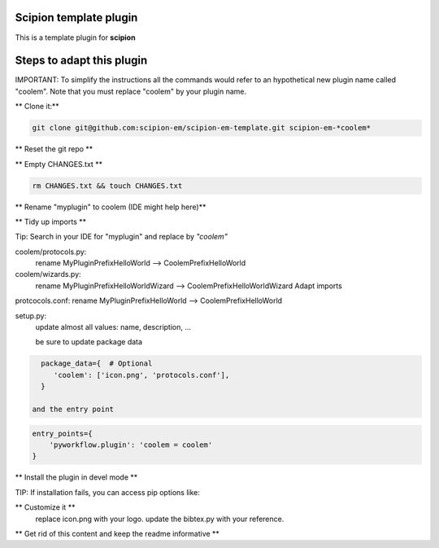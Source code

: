 =======================
Scipion template plugin
=======================

This is a template plugin for **scipion**

==========================
Steps to adapt this plugin
==========================

IMPORTANT: To simplify the instructions all the commands would refer to an hypothetical new plugin name called "coolem".
Note that you must replace "coolem" by your plugin name.

** Clone it:**

.. code-block::

    git clone git@github.com:scipion-em/scipion-em-template.git scipion-em-*coolem*

** Reset the git repo **

.. code-block::
    cd scipion-em-coolem
    rm -rf .git
    git init

** Empty CHANGES.txt **

.. code-block::

    rm CHANGES.txt && touch CHANGES.txt

** Rename "myplugin" to coolem (IDE might help here)**

.. code-block::
    mv myplugin coolem

** Tidy up imports **

Tip: Search in your IDE for "myplugin" and replace by *"coolem"*

coolem/protocols.py:
 rename MyPluginPrefixHelloWorld --> CoolemPrefixHelloWorld

coolem/wizards.py:
 rename MyPluginPrefixHelloWorldWizard --> CoolemPrefixHelloWorldWizard
 Adapt imports

protcocols.conf: rename MyPluginPrefixHelloWorld --> CoolemPrefixHelloWorld


setup.py:
 update almost all values: name, description, ...

 be sure to update package data
.. code-block::

    package_data={  # Optional
       'coolem': ['icon.png', 'protocols.conf'],
    }

  and the entry point
.. code-block::

    entry_points={
        'pyworkflow.plugin': 'coolem = coolem'
    }

** Install the plugin in devel mode **

.. code-block::
    scipion3 installp -p /home/me/scipion-em-coolem --devel

TIP: If installation fails, you can access pip options like:

.. code-block::
    scipion3 python -m pip ... (list, install, uninstall)

** Customize it **
    replace icon.png with your logo.
    update the bibtex.py with your reference.

** Get rid of this content and keep the readme informative **

